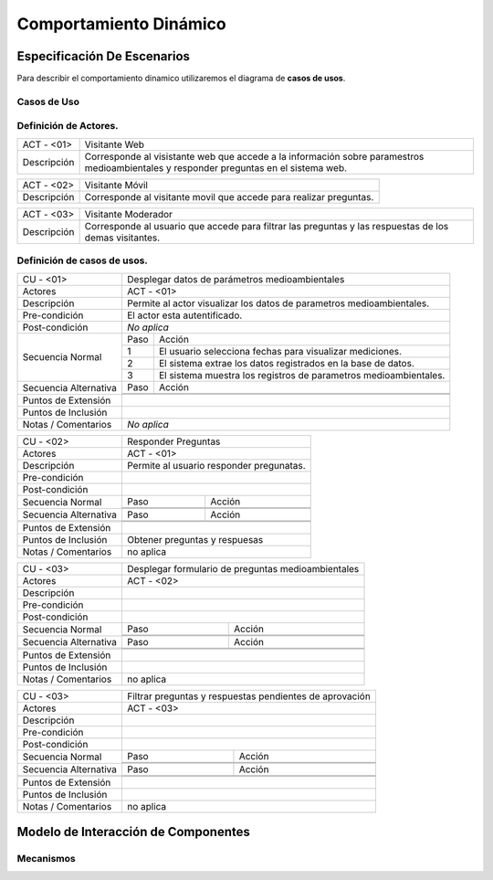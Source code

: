 Comportamiento Dinámico
=====================

Especificación De Escenarios
~~~~~~~~~~~~~~~~~~~~~~~~~~~~

Para describir el comportamiento dinamico utilizaremos el diagrama de **casos de usos**.


Casos de Uso
------------

.. image:: images/DiagramaDeCasosDeUsov2.jpg
    :scale: 70 %
    :align: center
    
    
    
        
    
Definición de **Actores**.
--------------------------------   
+------------------------+----------------------------------------------------------+
|  ACT - <01>            | Visitante Web                                            |
+------------------------+----------------------------------------------------------+
|  Descripción           |  Corresponde al visistante web que accede a la           |
|                        |  información sobre paramestros medioambientales y        |
|                        |  responder preguntas en el sistema web.                  |
+------------------------+----------------------------------------------------------+


+------------------------+----------------------------------------------------------+
|  ACT - <02>            | Visitante Móvil                                          |
+------------------------+----------------------------------------------------------+
|  Descripción           | Corresponde al visitante movil que accede para realizar  |
|                        | preguntas.                                               |
+------------------------+----------------------------------------------------------+


+------------------------+----------------------------------------------------------+
|  ACT - <03>            | Visitante Moderador                                      |
+------------------------+----------------------------------------------------------+
|  Descripción           |  Corresponde al usuario que accede para filtrar las      |
|                        |  preguntas y las respuestas de los demas visitantes.     |
+------------------------+----------------------------------------------------------+



    
    
Definición de **casos de usos**.
--------------------------------

+------------------------+----------------------------------------------------------+
|  CU - <01>             |   Desplegar datos de parámetros medioambientales         |
+------------------------+----------------------------------------------------------+
|  Actores               |      ACT - <01>                                          |
+------------------------+----------------------------------------------------------+
|  Descripción           | Permite al actor visualizar los datos de parametros      |
|                        | medioambientales.                                        |
+------------------------+----------------------------------------------------------+
| Pre-condición          | El actor esta autentificado.                             |
+------------------------+----------------------------------------------------------+
|Post-condición          | *No aplica*                                              |
+------------------------+-----+----------------------------------------------------+
| Secuencia Normal       |Paso | Acción                                             |
|                        +-----+----------------------------------------------------+
|                        |  1  | El usuario selecciona fechas para visualizar       |
|                        |     | mediciones.                                        |
|                        +-----+----------------------------------------------------+ 
|                        |  2  | El sistema extrae los datos registrados en la base |
|                        |     | de datos.                                          |
+                        +-----+----------------------------------------------------+
|                        |  3  | El sistema muestra los registros de parametros     |
|                        |     | medioambientales.                                  |
+------------------------+-----+----------------------------------------------------+
| Secuencia Alternativa  |Paso | Acción                                             |
+                        +-----+----------------------------------------------------+
|                        |     |                                                    |
|                        +-----+----------------------------------------------------+
|                        |     |                                                    |
+------------------------+-----+----------------------------------------------------+
|Puntos de Extensión     |                                                          |
+------------------------+----------------------------------------------------------+
|Puntos de Inclusión     |                                                          |
+------------------------+----------------------------------------------------------+
|Notas / Comentarios     |  *No aplica*                                             |
+------------------------+----------------------------------------------------------+


+------------------------+----------------------------------------------------------+
|  CU - <02>             |   Responder Preguntas                                    |
+------------------------+----------------------------------------------------------+
|  Actores               |     ACT - <01>                                           |
+------------------------+----------------------------------------------------------+
|  Descripción           | Permite al usuario responder pregunatas.                 |
+------------------------+----------------------------------------------------------+
| Pre-condición          |                                                          |
+------------------------+----------------------------------------------------------+
|Post-condición          |                                                          |
+------------------------+-----+----------------------------------------------------+
| Secuencia Normal       |Paso | Acción                                             |
|                        +-----+----------------------------------------------------+
|                        |     |                                                    |
|                        +-----+----------------------------------------------------+ 
|                        |     |                                                    |
+------------------------+-----+----------------------------------------------------+
| Secuencia Alternativa  |Paso | Acción                                             |
+------------------------+-----+----------------------------------------------------+
|                        |     |                                                    |
|                        +-----+----------------------------------------------------+
|                        |     |                                                    |
+------------------------+-----+----------------------------------------------------+
|Puntos de Extensión     |                                                          |
+------------------------+----------------------------------------------------------+
|Puntos de Inclusión     |   Obtener preguntas y respuesas                          |
+------------------------+----------------------------------------------------------+
|Notas / Comentarios     |    no aplica                                             |
+------------------------+----------------------------------------------------------+


+------------------------+----------------------------------------------------------+
|  CU - <03>             |  Desplegar formulario de preguntas medioambientales      |
+------------------------+----------------------------------------------------------+
|  Actores               |          ACT - <02>                                      |
+------------------------+----------------------------------------------------------+
|  Descripción           |                                                          |
+------------------------+----------------------------------------------------------+
| Pre-condición          |                                                          |
+------------------------+----------------------------------------------------------+
|Post-condición          |                                                          |
+------------------------+-----+----------------------------------------------------+
| Secuencia Normal       |Paso | Acción                                             |
|                        +-----+----------------------------------------------------+
|                        |     |                                                    |
|                        +-----+----------------------------------------------------+ 
|                        |     |                                                    |
+------------------------+-----+----------------------------------------------------+
| Secuencia Alternativa  |Paso | Acción                                             |
+------------------------+-----+----------------------------------------------------+
|                        |     |                                                    |
|                        +-----+----------------------------------------------------+
|                        |     |                                                    |
+------------------------+-----+----------------------------------------------------+
|Puntos de Extensión     |                                                          |
+------------------------+----------------------------------------------------------+
|Puntos de Inclusión     |                                                          |
+------------------------+----------------------------------------------------------+
|Notas / Comentarios     |   no aplica                                              |
+------------------------+----------------------------------------------------------+




+------------------------+----------------------------------------------------------+
|  CU - <03>             | Filtrar preguntas y respuestas pendientes de aprovación  |                                      
+------------------------+----------------------------------------------------------+
|  Actores               |     ACT - <03>                                           |
+------------------------+----------------------------------------------------------+
|  Descripción           |                                                          |
+------------------------+----------------------------------------------------------+
| Pre-condición          |                                                          |
+------------------------+----------------------------------------------------------+
|Post-condición          |                                                          |
+------------------------+-----+----------------------------------------------------+
| Secuencia Normal       |Paso | Acción                                             |
|                        +-----+----------------------------------------------------+
|                        |     |                                                    |
|                        +-----+----------------------------------------------------+ 
|                        |     |                                                    |
+------------------------+-----+----------------------------------------------------+
| Secuencia Alternativa  |Paso | Acción                                             |
+------------------------+-----+----------------------------------------------------+
|                        |     |                                                    |
|                        +-----+----------------------------------------------------+
|                        |     |                                                    |
+------------------------+-----+----------------------------------------------------+
|Puntos de Extensión     |                                                          |
+------------------------+----------------------------------------------------------+
|Puntos de Inclusión     |                                                          |
+------------------------+----------------------------------------------------------+
|Notas / Comentarios     |   no aplica                                              |
+------------------------+----------------------------------------------------------+





Modelo de Interacción de Componentes
~~~~~~~~~~~~~~~~~~~~~~~~~~~~~~~~~~~~

Mecanismos
----------
